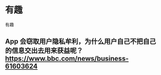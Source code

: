* 有趣
:PROPERTIES:
:CUSTOM_ID: 有趣
:END:
有趣

** App 会窃取用户隐私牟利，为什么用户自己不把自己的信息交出去用来获益呢？ [[https://www.bbc.com/news/business-61603624]]
:PROPERTIES:
:CUSTOM_ID: app-会窃取用户隐私牟利为什么用户自己不把自己的信息交出去用来获益呢-httpswww.bbc.comnewsbusiness-61603624
:END:
